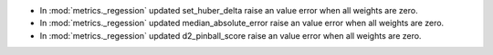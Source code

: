 - In :mod:`metrics._regession` updated set_huber_delta raise an value error when all weights are zero.
- In :mod:`metrics._regession` updated median_absolute_error raise an value error when all weights are zero.
- In :mod:`metrics._regession` updated d2_pinball_score raise an value error when all weights are zero.

